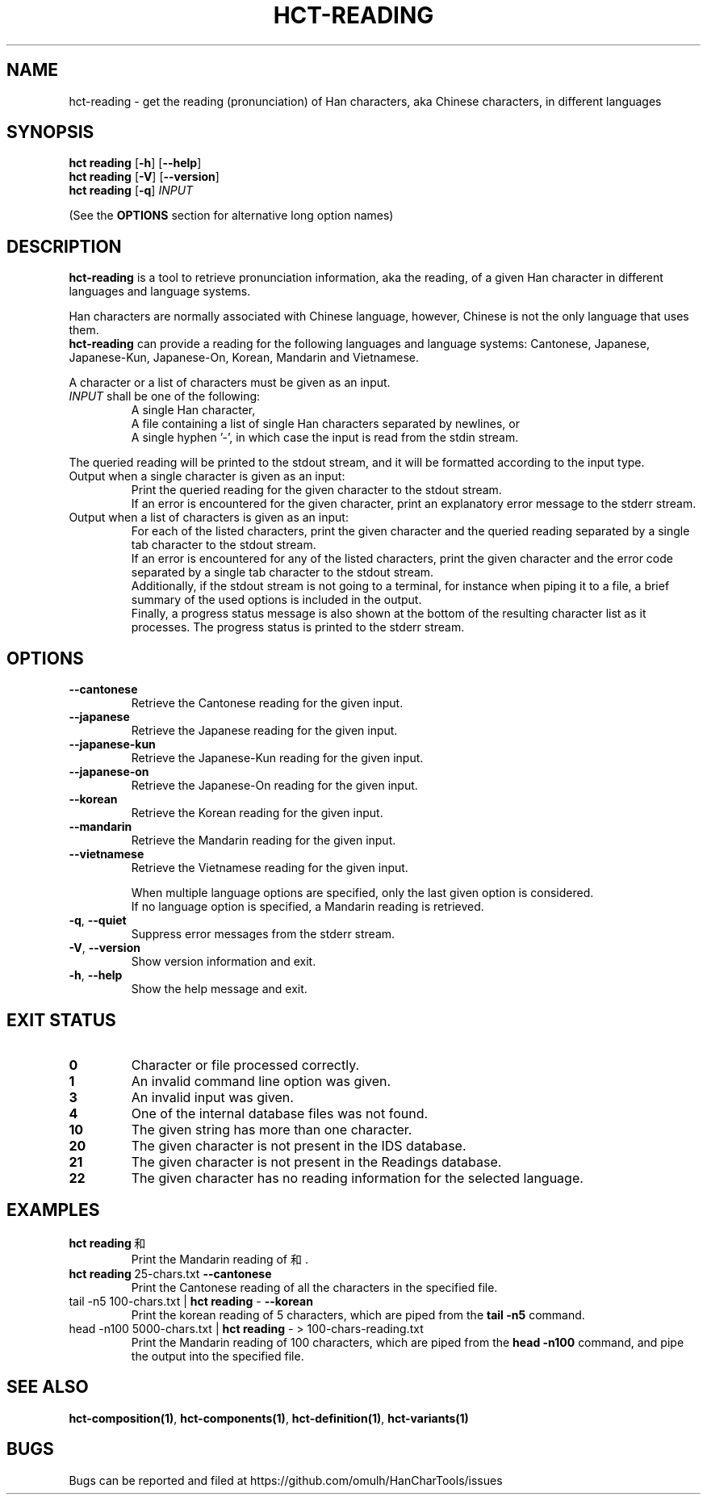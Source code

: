 .TH HCT-READING 1 "Version 0.9"
.
.SH NAME
hct\-reading \- get the reading (pronunciation) of Han characters,
aka Chinese characters, in different languages
.
.SH SYNOPSIS
.B hct reading
.RB [ \-h ]
.RB [ \-\-help ]
.br
.B hct reading
.RB [ \-V ]
.RB [ \-\-version ]
.br
.B hct reading
.RB [ \-q ]
.I INPUT
.PP
(See the
.B OPTIONS
section for alternative long option names)
.
.SH DESCRIPTION
.B hct\-reading
is a tool to retrieve pronunciation information, aka the reading, of a given
Han character in different languages and language systems.
.PP
Han characters are normally associated with Chinese language,
however, Chinese is not the only language that uses them.
.br
.B hct\-reading
can provide a reading for the following languages and language systems:
Cantonese, Japanese, Japanese-Kun, Japanese-On, Korean, Mandarin and Vietnamese.
.PP
A character or a list of characters must be given as an input.
.TP
\fIINPUT\fR shall be one of the following:
A single Han character,
.br
A file containing a list of single Han characters separated by newlines, or
.br
A single hyphen '\-', in which case the input is read from the stdin stream.
.PP
The queried reading will be printed to the stdout stream,
and it will be formatted according to the input type.
.TP
Output when a single character is given as an input:
Print the queried reading for the given character to the stdout stream.
.br
If an error is encountered for the given character, print an explanatory
error message to the stderr stream.
.TP
Output when a list of characters is given as an input:
For each of the listed characters, print the given character and the queried
reading separated by a single tab character to the stdout stream.
.br
If an error is encountered for any of the listed characters, print the given
character and the error code separated by a single tab character to the
stdout stream.
.br
Additionally, if the stdout stream is not going to a terminal, for instance
when piping it to a file, a brief summary of the used options is included in
the output.
.br
Finally, a progress status message is also shown at the bottom of the
resulting character list as it processes.
The progress status is printed to the stderr stream.
.
.SH OPTIONS
.TP
.B \-\-cantonese
Retrieve the Cantonese reading for the given input.
.TP
.B \-\-japanese
Retrieve the Japanese reading for the given input.
.TP
.B \-\-japanese-kun
Retrieve the Japanese-Kun reading for the given input.
.TP
.B \-\-japanese-on
Retrieve the Japanese-On reading for the given input.
.TP
.B \-\-korean
Retrieve the Korean reading for the given input.
.TP
.B \-\-mandarin
Retrieve the Mandarin reading for the given input.
.TP
.B \-\-vietnamese
Retrieve the Vietnamese reading for the given input.
.IP
When multiple language options are specified, only the last given
option is considered.
.br
If no language option is specified, a Mandarin reading is retrieved.
.TP
.BR \-q , \ \-\-quiet
Suppress error messages from the stderr stream.
.TP
.BR \-V , \ \-\-version
Show version information and exit.
.TP
.BR \-h , \ \-\-help
Show the help message and exit.
.
.SH EXIT STATUS
.TP
.B 0
Character or file processed correctly.
.TP
.B 1
An invalid command line option was given.
.TP
.B 3
An invalid input was given.
.TP
.B 4
One of the internal database files was not found.
.TP
.B 10
The given string has more than one character.
.TP
.B 20
The given character is not present in the IDS database.
.TP
.B 21
The given character is not present in the Readings database.
.TP
.B 22
The given character has no reading information for the selected language.
.
.SH EXAMPLES
.TP
.BR "hct reading" \ 和
Print the Mandarin reading of 和.
.TP
.BR "hct reading" \ 25-chars.txt \ \-\-cantonese
Print the Cantonese reading of all the characters in the specified file.
.TP
.RB "tail \-n5 100-chars.txt | " "hct reading" " \- " \-\-korean
Print the korean reading of 5 characters, which are piped from the
.B tail -n5
command.
.TP
.RB "head -n100 5000-chars.txt | " "hct reading" " \- > 100-chars-reading.txt"
Print the Mandarin reading of 100 characters, which are piped from the
.B head -n100
command, and pipe the output into the specified file.
.
.SH SEE ALSO
.BR hct-composition(1) ,
.BR hct-components(1) ,
.BR hct-definition(1) ,
.BR hct-variants(1)
.
.SH BUGS
Bugs can be reported and filed at
https://github.com/omulh/HanCharTools/issues
